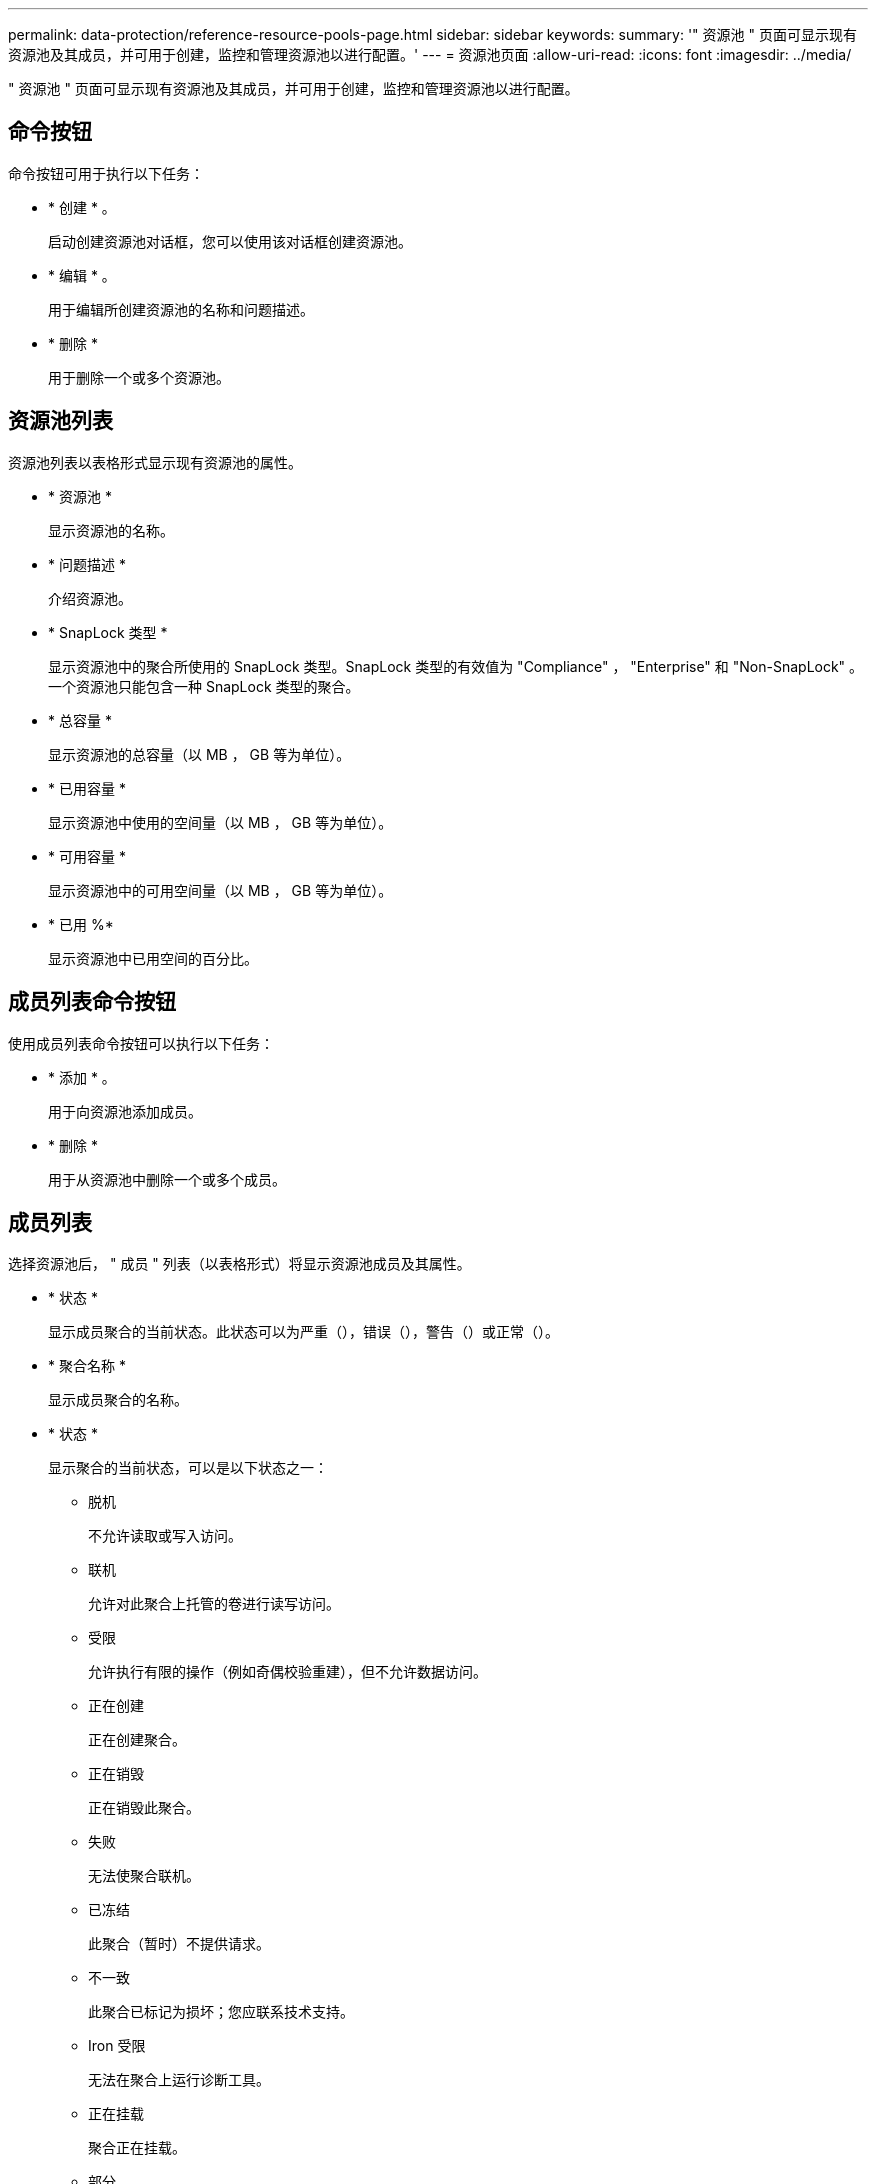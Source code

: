 ---
permalink: data-protection/reference-resource-pools-page.html 
sidebar: sidebar 
keywords:  
summary: '" 资源池 " 页面可显示现有资源池及其成员，并可用于创建，监控和管理资源池以进行配置。' 
---
= 资源池页面
:allow-uri-read: 
:icons: font
:imagesdir: ../media/


[role="lead"]
" 资源池 " 页面可显示现有资源池及其成员，并可用于创建，监控和管理资源池以进行配置。



== 命令按钮

命令按钮可用于执行以下任务：

* * 创建 * 。
+
启动创建资源池对话框，您可以使用该对话框创建资源池。

* * 编辑 * 。
+
用于编辑所创建资源池的名称和问题描述。

* * 删除 *
+
用于删除一个或多个资源池。





== 资源池列表

资源池列表以表格形式显示现有资源池的属性。

* * 资源池 *
+
显示资源池的名称。

* * 问题描述 *
+
介绍资源池。

* * SnapLock 类型 *
+
显示资源池中的聚合所使用的 SnapLock 类型。SnapLock 类型的有效值为 "Compliance" ， "Enterprise" 和 "Non-SnapLock" 。一个资源池只能包含一种 SnapLock 类型的聚合。

* * 总容量 *
+
显示资源池的总容量（以 MB ， GB 等为单位）。

* * 已用容量 *
+
显示资源池中使用的空间量（以 MB ， GB 等为单位）。

* * 可用容量 *
+
显示资源池中的可用空间量（以 MB ， GB 等为单位）。

* * 已用 %*
+
显示资源池中已用空间的百分比。





== 成员列表命令按钮

使用成员列表命令按钮可以执行以下任务：

* * 添加 * 。
+
用于向资源池添加成员。

* * 删除 *
+
用于从资源池中删除一个或多个成员。





== 成员列表

选择资源池后， " 成员 " 列表（以表格形式）将显示资源池成员及其属性。

* * 状态 *
+
显示成员聚合的当前状态。此状态可以为严重（image:../media/sev-critical-um60.png[""]），错误（image:../media/sev-error-um60.png[""]），警告（image:../media/sev-warning-um60.png[""]）或正常（image:../media/sev-normal-um60.png[""]）。

* * 聚合名称 *
+
显示成员聚合的名称。

* * 状态 *
+
显示聚合的当前状态，可以是以下状态之一：

+
** 脱机
+
不允许读取或写入访问。

** 联机
+
允许对此聚合上托管的卷进行读写访问。

** 受限
+
允许执行有限的操作（例如奇偶校验重建），但不允许数据访问。

** 正在创建
+
正在创建聚合。

** 正在销毁
+
正在销毁此聚合。

** 失败
+
无法使聚合联机。

** 已冻结
+
此聚合（暂时）不提供请求。

** 不一致
+
此聚合已标记为损坏；您应联系技术支持。

** Iron 受限
+
无法在聚合上运行诊断工具。

** 正在挂载
+
聚合正在挂载。

** 部分
+
至少为聚合找到一个磁盘，但缺少两个或更多磁盘。

** 正在暂停
+
正在暂停聚合。

** 已暂停
+
聚合已暂停。

** 已还原
+
聚合还原完成。

** 已卸载
+
已卸载此聚合。

** 正在卸载
+
正在使聚合脱机。

** 未知
+
已发现聚合，但 Unified Manager 服务器尚未检索到聚合信息。



+
默认情况下，此列处于隐藏状态。

* *集群*
+
显示聚合所属集群的名称。

* *节点*
+
显示聚合所在节点的名称。

* * 总容量 *
+
显示聚合的总容量（以 MB ， GB 等为单位）。

* * 已用容量 *
+
显示聚合中使用的空间量（以 MB ， GB 等为单位）。

* * 可用容量 *
+
显示聚合中的可用空间量（以 MB ， GB 等为单位）。

* * 已用 %*
+
显示聚合中已用空间的百分比。

* * 磁盘类型 *
+
显示 RAID 配置类型，可以是以下类型之一：

+
** RAID0 ：所有 RAID 组的类型均为 RAID0 。
** RAID4 ：所有 RAID 组的类型均为 RAID4 。
** RAID-DP ：所有 RAID 组的类型均为 RAID-DP 。
** RAID-TEC ：所有 RAID 组的类型均为 RAID-TEC 。
** 混合 RAID ：聚合包含不同 RAID 类型（ RAID0 ， RAID4 ， RAID-DP 和 RAID-TEC ）的 RAID 组。默认情况下，此列处于隐藏状态。



